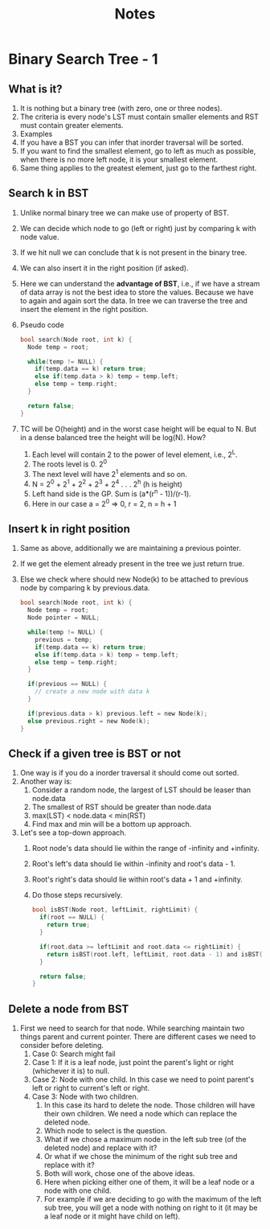 #+title: Notes
* Binary Search Tree - 1
** What is it?
1. It is nothing but a binary tree (with zero, one or three nodes).
2. The criteria is every node's LST must contain smaller elements and RST must contain greater elements.
3. Examples
   [[./screenshots/not-a-bst-1.png]]
   [[./screenshots/not-a-bst-2.png]]
   [[./screenshots/yes-a-bst-1.png]]
   [[./screenshots/yes-a-bst-2.png]]
4. If you have a BST you can infer that inorder traversal will be sorted.
5. If you want to find the smallest element, go to left as much as possible, when there is no more left node, it is your smallest element.
6. Same thing applies to the greatest element, just go to the farthest right.
** Search k in BST
[[./screenshots/search-k-in-bst.png]]
1. Unlike normal binary tree we can make use of property of BST.
2. We can decide which node to go (left or right) just by comparing k with node value.
3. If we hit null we can conclude that k is not present in the binary tree.
4. We can also insert it in the right position (if asked).
5. Here we can understand the *advantage of BST*, i.e., if we have a stream of data array is not the best idea to store the values. Because we have to again and again sort the data. In tree we can traverse the tree and insert the element in the right position.
6. Pseudo code
   #+begin_src C
bool search(Node root, int k) {
  Node temp = root;

  while(temp != NULL) {
    if(temp.data == k) return true;
    else if(temp.data > k) temp = temp.left;
    else temp = temp.right;
  }

  return false;
}
   #+end_src
7. TC will be O(height) and in the worst case height will be equal to N. But in a dense balanced tree the height will be log(N). How?
   1. Each level will contain 2 to the power of level element, i.e., 2^L.
   2. The roots level is 0. 2^0
   3. The next level will have 2^1 elements and so on.
   4. N = 2^0 + 2^1 + 2^2 + 2^3 + 2^4 . . . 2^h (h is height)
   5. Left hand side is the GP. Sum is (a*(r^n - 1))/(r-1).
   6. Here in our case a = 2^0 => 0, r = 2, n = h + 1
      [[./screenshots/find-k-in-bst-tc.png]]

** Insert k in right position
1. Same as above, additionally we are maintaining a previous pointer.
2. If we get the element already present in the tree we just return true.
3. Else we check where should new Node(k) to be attached to previous node by comparing k by previous.data.
   #+begin_src C
bool search(Node root, int k) {
  Node temp = root;
  Node pointer = NULL;

  while(temp != NULL) {
    previous = temp;
    if(temp.data == k) return true;
    else if(temp.data > k) temp = temp.left;
    else temp = temp.right;
  }

  if(previous == NULL) {
    // create a new node with data k
  }

  if(previous.data > k) previous.left = new Node(k);
  else previous.right = new Node(k);
}
   #+end_src
** Check if a given tree is BST or not
1. One way is if you do a inorder traversal it should come out sorted.
2. Another way is:
   1. Consider a random node, the largest of LST should be leaser than node.data
   2. The smallest of RST should be greater than node.data
   3. max(LST) < node.data < min(RST)
   4. Find max and min will be a bottom up approach.
3. Let's see a top-down approach.
   1. Root node's data should lie within the range of -infinity and +infinity.
   2. Root's left's data should lie within -infinity and root's data - 1.
   3. Root's right's data should lie within root's data + 1 and +infinity.
   4. Do those steps recursively.
      #+begin_src C
bool isBST(Node root, leftLimit, rightLimit) {
  if(root == NULL) {
    return true;
  }

  if(root.data >= leftLimit and root.data <= rightLimit) {
    return isBST(root.left, leftLimit, root.data - 1) and isBST(root.right, root.data + 1, rightLimit)
  }

  return false;
}
      #+end_src
** Delete a node from BST
1. First we need to search for that node. While searching maintain two things parent and current pointer. There are different cases we need to consider before deleting.
   1. Case 0: Search might fail
   2. Case 1: If it is a leaf node, just point the parent's light or right (whichever it is) to null.
   3. Case 2: Node with one child. In this case we need to point parent's left or right to current's left or right.
   4. Case 3: Node with two children.
      1. In this case its hard to delete the node. Those children will have their own children. We need a node which can replace the deleted node.
      2. Which node to select is the question.
      3. What if we chose a maximum node in the left sub tree (of the deleted node) and replace with it?
      4. Or what if we chose the minimum of the right sub tree and replace with it?
      5. Both will work, chose one of the above ideas.
      6. Here when picking either one of them, it will be a leaf node or a node with one child.
      7. For example if we are deciding to go with the maximum of the left sub tree, you will get a node with nothing on right to it (it may be a leaf node or it might have child on left).
